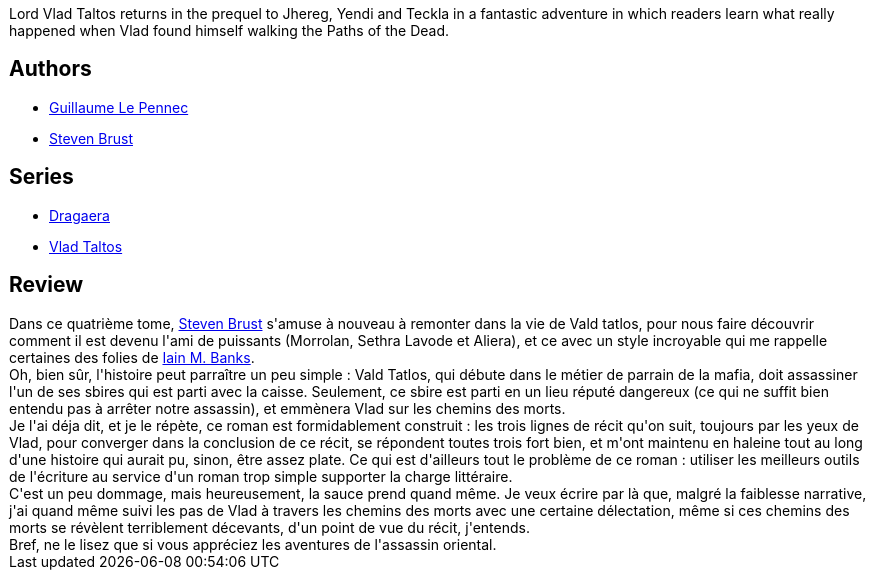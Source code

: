:jbake-type: post
:jbake-status: published
:jbake-title: Taltos
:jbake-tags:  dieu, fantasy, gothique, mort, rayon-imaginaire, voyage,_année_2009,_mois_oct.,_note_3,combat,read
:jbake-date: 2009-10-08
:jbake-depth: ../../
:jbake-uri: goodreads/books/9782070379910.adoc
:jbake-bigImage: https://s.gr-assets.com/assets/nophoto/book/111x148-bcc042a9c91a29c1d680899eff700a03.png
:jbake-smallImage: https://s.gr-assets.com/assets/nophoto/book/50x75-a91bf249278a81aabab721ef782c4a74.png
:jbake-source: https://www.goodreads.com/book/show/6942852
:jbake-style: goodreads goodreads-book

++++
<div class="book-description">
Lord Vlad Taltos returns in the prequel to Jhereg, Yendi and Teckla in a fantastic adventure in which readers learn what really happened when Vlad found himself walking the Paths of the Dead.
</div>
++++


## Authors
* link:../authors/2733012.html[Guillaume Le Pennec]
* link:../authors/27704.html[Steven Brust]

## Series
* link:../series/Dragaera.html[Dragaera]
* link:../series/Vlad_Taltos.html[Vlad Taltos]

## Review

++++
Dans ce quatrième tome, <a class="DirectAuthorReference destination_Author" href="../authors/27704.html">Steven Brust</a> s'amuse à nouveau à remonter dans la vie de Vald tatlos, pour nous faire découvrir comment il est devenu l'ami de puissants (Morrolan, Sethra Lavode et Aliera), et ce avec un style incroyable qui me rappelle certaines des folies de <a class="DirectAuthorReference destination_Author" href="../authors/5807106.html">Iain M. Banks</a>.<br/>Oh, bien sûr, l'histoire peut parraître un peu simple : Vald Tatlos, qui débute dans le métier de parrain de la mafia, doit assassiner l'un de ses sbires qui est parti avec la caisse. Seulement, ce sbire est parti en un lieu réputé dangereux (ce qui ne suffit bien entendu pas à arrêter notre assassin), et emmènera Vlad sur les chemins des morts.<br/>Je l'ai déja dit, et je le répète, ce roman est formidablement construit : les trois lignes de récit qu'on suit, toujours par les yeux de Vlad, pour converger dans la conclusion de ce récit, se répondent toutes trois fort bien, et m'ont maintenu en haleine tout au long d'une histoire qui aurait pu, sinon, être assez plate. Ce qui est d'ailleurs tout le problème de ce roman : utiliser les meilleurs outils de l'écriture au service d'un roman trop simple supporter la charge littéraire.<br/>C'est un peu dommage, mais heureusement, la sauce prend quand même. Je veux écrire par là que, malgré la faiblesse narrative, j'ai quand même suivi les pas de Vlad à travers les chemins des morts avec une certaine délectation, même si ces chemins des morts se révèlent terriblement décevants, d'un point de vue du récit, j'entends.<br/>Bref, ne le lisez que si vous appréciez les aventures de l'assassin oriental.
++++